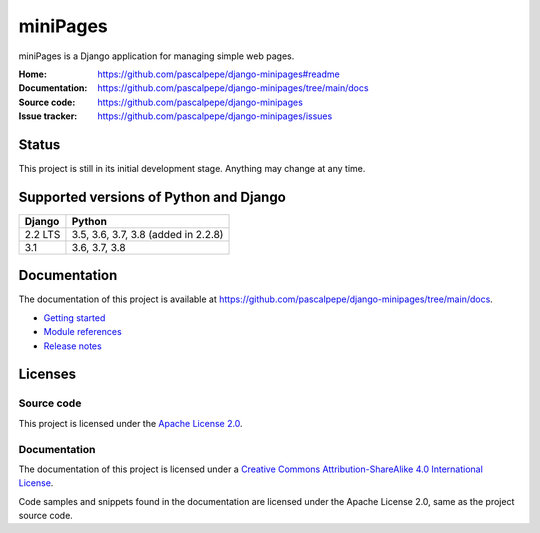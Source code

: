 =========
miniPages
=========

.. image:: https://img.shields.io/pypi/l/django-minipages
   :alt: Apache-2.0
   :target: https://github.com/pascalpepe/django-minipages/blob/main/LICENSE

.. image:: https://img.shields.io/pypi/v/django-minipages
   :alt: PyPI
   :target: https://pypi.org/project/django-minipages/

.. image:: https://img.shields.io/pypi/pyversions/django-minipages
   :alt: Python
   :target: https://pypi.org/project/django-minipages/

.. image:: https://img.shields.io/pypi/djversions/django-minipages?label=django
   :alt: Django
   :target: https://pypi.org/project/django-minipages/

miniPages is a Django application for managing simple web pages.

:Home: https://github.com/pascalpepe/django-minipages#readme
:Documentation: https://github.com/pascalpepe/django-minipages/tree/main/docs
:Source code: https://github.com/pascalpepe/django-minipages
:Issue tracker: https://github.com/pascalpepe/django-minipages/issues


Status
======

This project is still in its initial development stage. Anything may change at
any time.


Supported versions of Python and Django
=======================================

======= ===================================
Django  Python
======= ===================================
2.2 LTS 3.5, 3.6, 3.7, 3.8 (added in 2.2.8)
------- -----------------------------------
3.1     3.6, 3.7, 3.8
======= ===================================


Documentation
=============

The documentation of this project is available at
https://github.com/pascalpepe/django-minipages/tree/main/docs.

- `Getting started <https://github.com/pascalpepe/django-minipages/blob/main/docs/getting-started.rst>`_
- `Module references <https://github.com/pascalpepe/django-minipages/tree/main/docs/references>`_
- `Release notes <https://github.com/pascalpepe/django-minipages/tree/main/docs/releases>`_


Licenses
========

Source code
-----------

This project is licensed under the `Apache License 2.0 <http://www.apache.org/licenses/LICENSE-2.0>`_.

Documentation
-------------

The documentation of this project is licensed under a `Creative Commons Attribution-ShareAlike 4.0 International License <https://creativecommons.org/licenses/by-sa/4.0/>`_.

Code samples and snippets found in the documentation are licensed under
the Apache License 2.0, same as the project source code.
